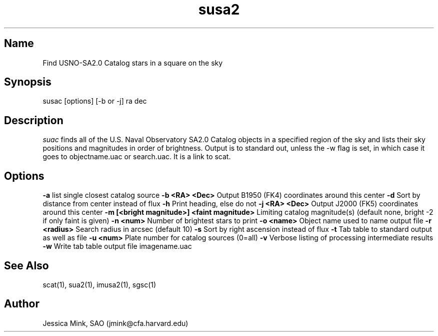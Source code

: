.TH susa2 1 WCS "9 June 2000"
.SH Name
Find USNO-SA2.0 Catalog stars in a square on the sky
.SH Synopsis
susac [options] [\-b or \-j] ra dec
.SH Description
.I suac
finds all of the U.S. Naval Observatory SA2.0 Catalog objects in a specified
region of the sky and lists their sky positions and magnitudes in order of
brightness. Output is to standard out, unless the \-w flag is set, in which
case it goes to objectname.uac or search.uac. It is a link to scat.
.SH Options
.B \-a
list single closest catalog source
.B \-b <RA> <Dec>
Output B1950 (FK4) coordinates around this center
.B \-d
Sort by distance from center instead of flux
.B \-h
Print heading, else do not 
.B \-j <RA> <Dec>
Output J2000 (FK5) coordinates around this center
.B \-m [<bright magnitude>] <faint magnitude>
Limiting catalog magnitude(s) (default none, bright \-2 if only faint is given)
.B \-n <num>
Number of brightest stars to print 
.B \-o <name>
Object name used to name output file
.B \-r <radius>
Search radius in arcsec (default 10)
.B \-s
Sort by right ascension instead of flux 
.B \-t
Tab table to standard output as well as file
.B \-u <num>
Plate number for catalog sources (0=all)
.B \-v
Verbose listing of processing intermediate results
.B \-w
Write tab table output file imagename.uac
.SH See Also
scat(1), sua2(1), imusa2(1), sgsc(1)
.SH Author
Jessica Mink, SAO (jmink@cfa.harvard.edu)
